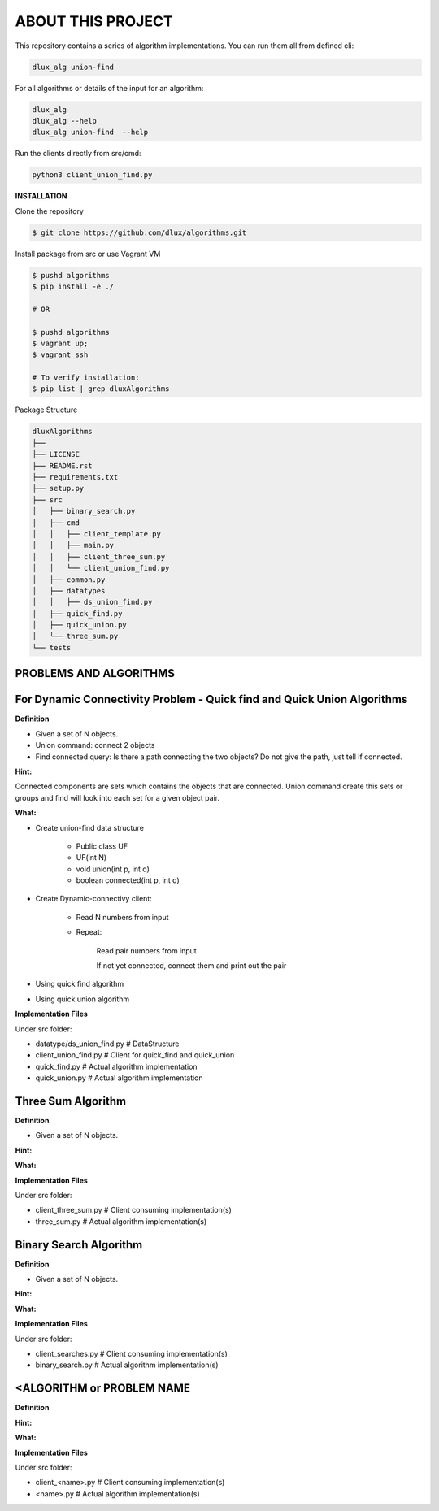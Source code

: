 ABOUT THIS PROJECT
-------------------

This repository contains a series of algorithm implementations.
You can run them all from defined cli:

.. code-block:: bash

    dlux_alg union-find 
    
For all algorithms or details of the input for an algorithm:

.. code-block:: bash

    dlux_alg
    dlux_alg --help
    dlux_alg union-find  --help

Run the clients directly from src/cmd:

.. code-block:: bash

    python3 client_union_find.py


**INSTALLATION**

Clone the repository

.. code-block:: bash

  $ git clone https://github.com/dlux/algorithms.git 

Install package from src or use Vagrant VM

.. code-block:: bash

  $ pushd algorithms
  $ pip install -e ./

  # OR

  $ pushd algorithms
  $ vagrant up;
  $ vagrant ssh
  
  # To verify installation:
  $ pip list | grep dluxAlgorithms


Package Structure

.. code-block:: bash

    dluxAlgorithms
    ├── 
    ├── LICENSE
    ├── README.rst
    ├── requirements.txt
    ├── setup.py
    ├── src
    │   ├── binary_search.py
    │   ├── cmd
    │   │   ├── client_template.py
    │   │   ├── main.py
    │   │   ├── client_three_sum.py
    │   │   └── client_union_find.py
    │   ├── common.py
    │   ├── datatypes
    │   │   ├── ds_union_find.py
    │   ├── quick_find.py
    │   ├── quick_union.py
    │   └── three_sum.py
    └── tests

PROBLEMS AND ALGORITHMS
~~~~~~~~~~~~~~~~~~~~~~~

For Dynamic Connectivity Problem - Quick find and Quick Union Algorithms
~~~~~~~~~~~~~~~~

**Definition**

* Given a set of N objects.
* Union command: connect 2 objects
* Find connected query: Is there a path connecting the two objects? Do not give the path, just tell if connected.

**Hint:**

Connected components are sets which contains the objects that are connected. Union command create this sets or groups and find will look into each set for a given object pair.

**What:**

* Create union-find data structure

	* Public class UF
	* UF(int N)
	* void union(int p, int q)
        * boolean connected(int p, int q)

* Create Dynamic-connectivy client:

    * Read N numbers from input
    * Repeat:

        Read pair numbers from input

        If not yet connected, connect them and print out the pair

* Using quick find algorithm

* Using quick union algorithm

**Implementation Files**

Under src folder:

* datatype/ds_union_find.py # DataStructure
* client_union_find.py     # Client for quick_find and quick_union
* quick_find.py            # Actual algorithm implementation
* quick_union.py           # Actual algorithm implementation

Three Sum Algorithm
~~~~~~~~~~~~~~~~~~~

**Definition**

* Given a set of N objects.

**Hint:**


**What:**


**Implementation Files**

Under src folder:

* client_three_sum.py      # Client consuming implementation(s)
* three_sum.py           # Actual algorithm implementation(s)

Binary Search Algorithm
~~~~~~~~~~~~~~~~~~~

**Definition**

* Given a set of N objects.

**Hint:**


**What:**


**Implementation Files**

Under src folder:

* client_searches.py     # Client consuming implementation(s)
* binary_search.py           # Actual algorithm implementation(s)

<ALGORITHM or PROBLEM NAME
~~~~~~~~~~~~~~~~~~~

**Definition**


**Hint:**


**What:**


**Implementation Files**

Under src folder:

* client_<name>.py      # Client consuming implementation(s)
* <name>.py           # Actual algorithm implementation(s)

